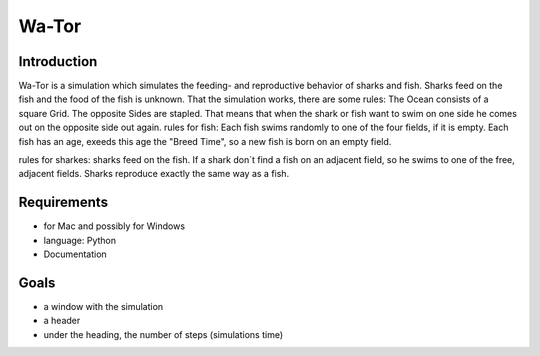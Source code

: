 =======
Wa-Tor
=======


Introduction
============

Wa-Tor is a simulation which simulates the feeding- and reproductive behavior of sharks and fish.
Sharks feed on the fish and the food of the fish is unknown.
That the simulation works, there are some rules:
The Ocean consists of a square Grid. The opposite Sides are stapled. That means that when the shark or fish want to swim on 
one side he comes out on the opposite side out again.
rules for fish:
Each fish swims randomly to one of the four fields, if it is empty. Each fish has an age, exeeds this age the "Breed Time", so 
a new fish is born on an empty field.

rules for sharkes:
sharks feed on the fish. If a shark don´t find a fish on an adjacent field, so he swims to one of the  free, adjacent fields.
Sharks reproduce exactly the same way as a fish.



Requirements
============

- for Mac and possibly for Windows

- language: Python

- Documentation


Goals
=====

- a window with the simulation

- a header

- under the heading, the number of steps (simulations time)

